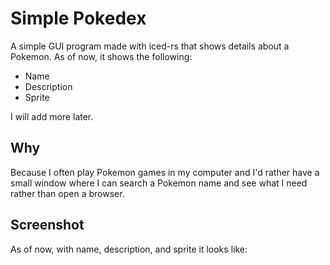 * Simple Pokedex
A simple GUI program made with iced-rs that shows details about a Pokemon. As of now, it shows the following:
- Name
- Description
- Sprite

I will add more later.

** Why
Because I often play Pokemon games in my computer and I'd rather have a small window where I can search a Pokemon name and see what I need rather than open a browser.

** Screenshot
As of now, with name, description, and sprite it looks like:
[[./screenshot.png]]
